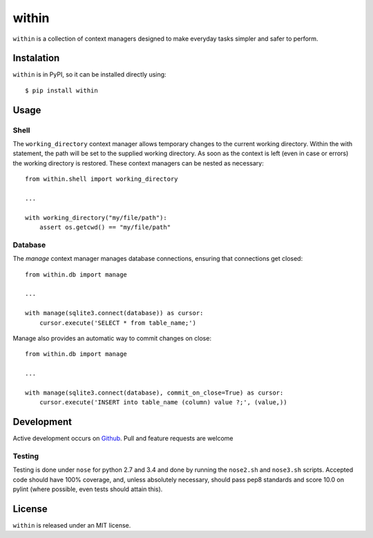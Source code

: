 ======
within
======
``within`` is a collection of context managers designed to make everyday tasks
simpler and safer to perform.

Instalation
===========
``within`` is in PyPI, so it can be installed directly using::

    $ pip install within

Usage
=====
Shell
-----
The ``working_directory`` context manager allows temporary changes to the
current working directory. Within the with statement, the path will be set to
the supplied working directory. As soon as the context is left (even in case
or errors) the working directory is restored. These context managers can be
nested as necessary::

    from within.shell import working_directory

    ...

    with working_directory("my/file/path"):
        assert os.getcwd() == "my/file/path"

Database
--------
The `manage` context manager manages database connections, ensuring that
connections get closed::

    from within.db import manage

    ...

    with manage(sqlite3.connect(database)) as cursor:
        cursor.execute('SELECT * from table_name;')

Manage also provides an automatic way to commit changes on close::

    from within.db import manage

    ...

    with manage(sqlite3.connect(database), commit_on_close=True) as cursor:
        cursor.execute('INSERT into table_name (column) value ?;', (value,))

Development
===========
Active development occurs on `Github <https://github.com/bcj/within/>`_. Pull
and feature requests are welcome

Testing
-------
Testing is done under ``nose`` for python 2.7 and 3.4 and done by running the
``nose2.sh`` and ``nose3.sh`` scripts. Accepted code should have 100% coverage,
and, unless absolutely necessary, should pass pep8 standards and score 10.0 on
pylint (where possible, even tests should attain this).

License
=======
``within`` is released under an MIT license.
